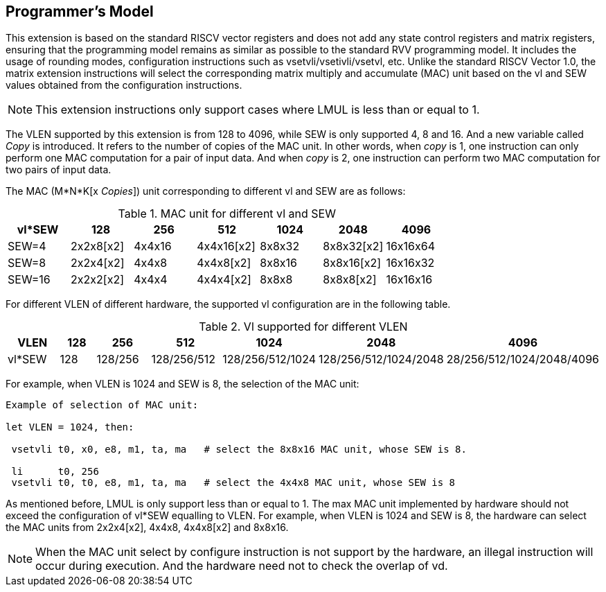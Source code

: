 [[program]]
== Programmer’s Model

This extension is based on the standard RISCV vector registers and does not add any state control registers and matrix registers, ensuring that the programming model remains as similar as possible to the standard RVV programming model. It includes the usage of rounding modes, configuration instructions such as vsetvli/vsetivli/vsetvl, etc. Unlike the standard RISCV Vector 1.0, the matrix extension instructions will select the corresponding matrix multiply and accumulate (MAC) unit based on the vl and SEW values obtained from the configuration instructions.

NOTE: This extension instructions only support cases where LMUL is less than or equal to 1.

The VLEN supported by this extension is from 128 to 4096, while SEW is only supported 4, 8 and 16. And a new variable called _Copy_ is introduced. It refers to the number of copies of the MAC unit. In other words, when _copy_ is 1, one instruction can only perform one MAC computation for a pair of input data. And when _copy_ is 2, one instruction can perform two MAC computation for two pairs of input data.

The MAC (M*N*K[x _Copies_]) unit corresponding to different vl and SEW are as follows:

.MAC unit for different vl and SEW
[align="center",options="header"]
|===
|vl*SEW |128 |256 |512 |1024 |2048 |4096
|SEW=4  |2x2x8[x2] |4x4x16 |4x4x16[x2] |8x8x32  |8x8x32[x2] |16x16x64
|SEW=8  |2x2x4[x2] |4x4x8  |4x4x8[x2]  |8x8x16  |8x8x16[x2] |16x16x32
|SEW=16 |2x2x2[x2] |4x4x4  |4x4x4[x2]  |8x8x8   |8x8x8[x2]  |16x16x16
|===

For different VLEN of different hardware, the supported vl configuration are in the following table.

.Vl supported for different VLEN
[align="center",options="header"]
|===
|VLEN   |128 |256 |512 |1024 |2048 |4096
|vl*SEW |128 |128/256 |128/256/512 |128/256/512/1024  |128/256/512/1024/2048 |28/256/512/1024/2048/4096
|===

For example, when VLEN is 1024 and SEW is 8, the selection of the MAC unit: 

----
Example of selection of MAC unit:

let VLEN = 1024, then:

 vsetvli t0, x0, e8, m1, ta, ma   # select the 8x8x16 MAC unit, whose SEW is 8.

 li      t0, 256
 vsetvli t0, t0, e8, m1, ta, ma   # select the 4x4x8 MAC unit, whose SEW is 8
----

As mentioned before, LMUL is only support less than or equal to 1. The max MAC unit implemented by hardware should not exceed the configuration of vl*SEW equalling to VLEN. For example, when VLEN is 1024 and SEW is 8, the hardware can select the MAC units from 2x2x4[x2], 4x4x8, 4x4x8[x2] and 8x8x16.

NOTE: When the MAC unit select by configure instruction is not support by the hardware, an illegal instruction will occur during execution. And the hardware need not to check the overlap of vd.
